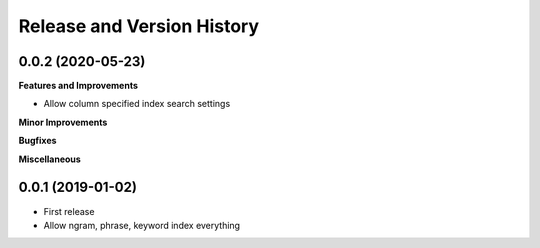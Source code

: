 .. _release_history:

Release and Version History
==============================================================================


0.0.2 (2020-05-23)
~~~~~~~~~~~~~~~~~~~~~~~~~~~~~~~~~~~~~~~~~~~~~~~~~~~~~~~~~~~~~~~~~~~~~~~~~~~~~~
**Features and Improvements**

- Allow column specified index search settings

**Minor Improvements**

**Bugfixes**

**Miscellaneous**


0.0.1 (2019-01-02)
~~~~~~~~~~~~~~~~~~~~~~~~~~~~~~~~~~~~~~~~~~~~~~~~~~~~~~~~~~~~~~~~~~~~~~~~~~~~~~

- First release
- Allow ngram, phrase, keyword index everything
